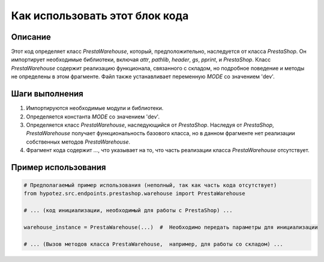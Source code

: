 Как использовать этот блок кода
========================================================================================

Описание
-------------------------
Этот код определяет класс `PrestaWarehouse`, который, предположительно, наследуется от класса `PrestaShop`. Он импортирует необходимые библиотеки, включая `attr`, `pathlib`, `header`, `gs`, `pprint`, и `PrestaShop`. Класс `PrestaWarehouse` содержит реализацию функционала, связанного с складом, но подробное поведение и методы не определены в этом фрагменте.  Файл также устанавливает переменную `MODE` со значением 'dev'.


Шаги выполнения
-------------------------
1. Импортируются необходимые модули и библиотеки.
2. Определяется константа `MODE` со значением 'dev'.
3. Определяется класс `PrestaWarehouse`, наследующийся от `PrestaShop`.  Наследуя от `PrestaShop`, `PrestaWarehouse` получает функциональность базового класса, но в данном фрагменте нет реализации собственных методов `PrestaWarehouse`.
4.  Фрагмент кода содержит `...`, что указывает на то, что часть реализации класса `PrestaWarehouse` отсутствует.


Пример использования
-------------------------
.. code-block:: python

    # Предполагаемый пример использования (неполный, так как часть кода отсутствует)
    from hypotez.src.endpoints.prestashop.warehouse import PrestaWarehouse

    # ... (код инициализации, необходимый для работы с PrestaShop) ...

    warehouse_instance = PrestaWarehouse(...)  #  Необходимо передать параметры для инициализации

    # ... (Вызов методов класса PrestaWarehouse,  например, для работы со складом) ...